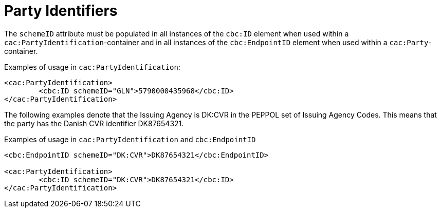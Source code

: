 = Party Identifiers

The `schemeID` attribute must be populated in all instances of the `cbc:ID` element when used within a `cac:PartyIdentification`-container and in all instances of the `cbc:EndpointID` element when used within a `cac:Party`-container.

.Examples of usage in `cac:PartyIdentification`:
[source,xml, indent="0"]
----
<cac:PartyIdentification>
	<cbc:ID schemeID="GLN">5790000435968</cbc:ID>
</cac:PartyIdentification>
----

The following examples denote that the Issuing Agency is DK:CVR in the PEPPOL set of Issuing Agency Codes. This means that the party has the Danish CVR identifier DK87654321.

.Examples of usage in `cac:PartyIdentification` and `cbc:EndpointID`
[source,xml, indent="0"]
----
<cbc:EndpointID schemeID="DK:CVR">DK87654321</cbc:EndpointID>

<cac:PartyIdentification>
	<cbc:ID schemeID="DK:CVR">DK87654321</cbc:ID>
</cac:PartyIdentification>
----
